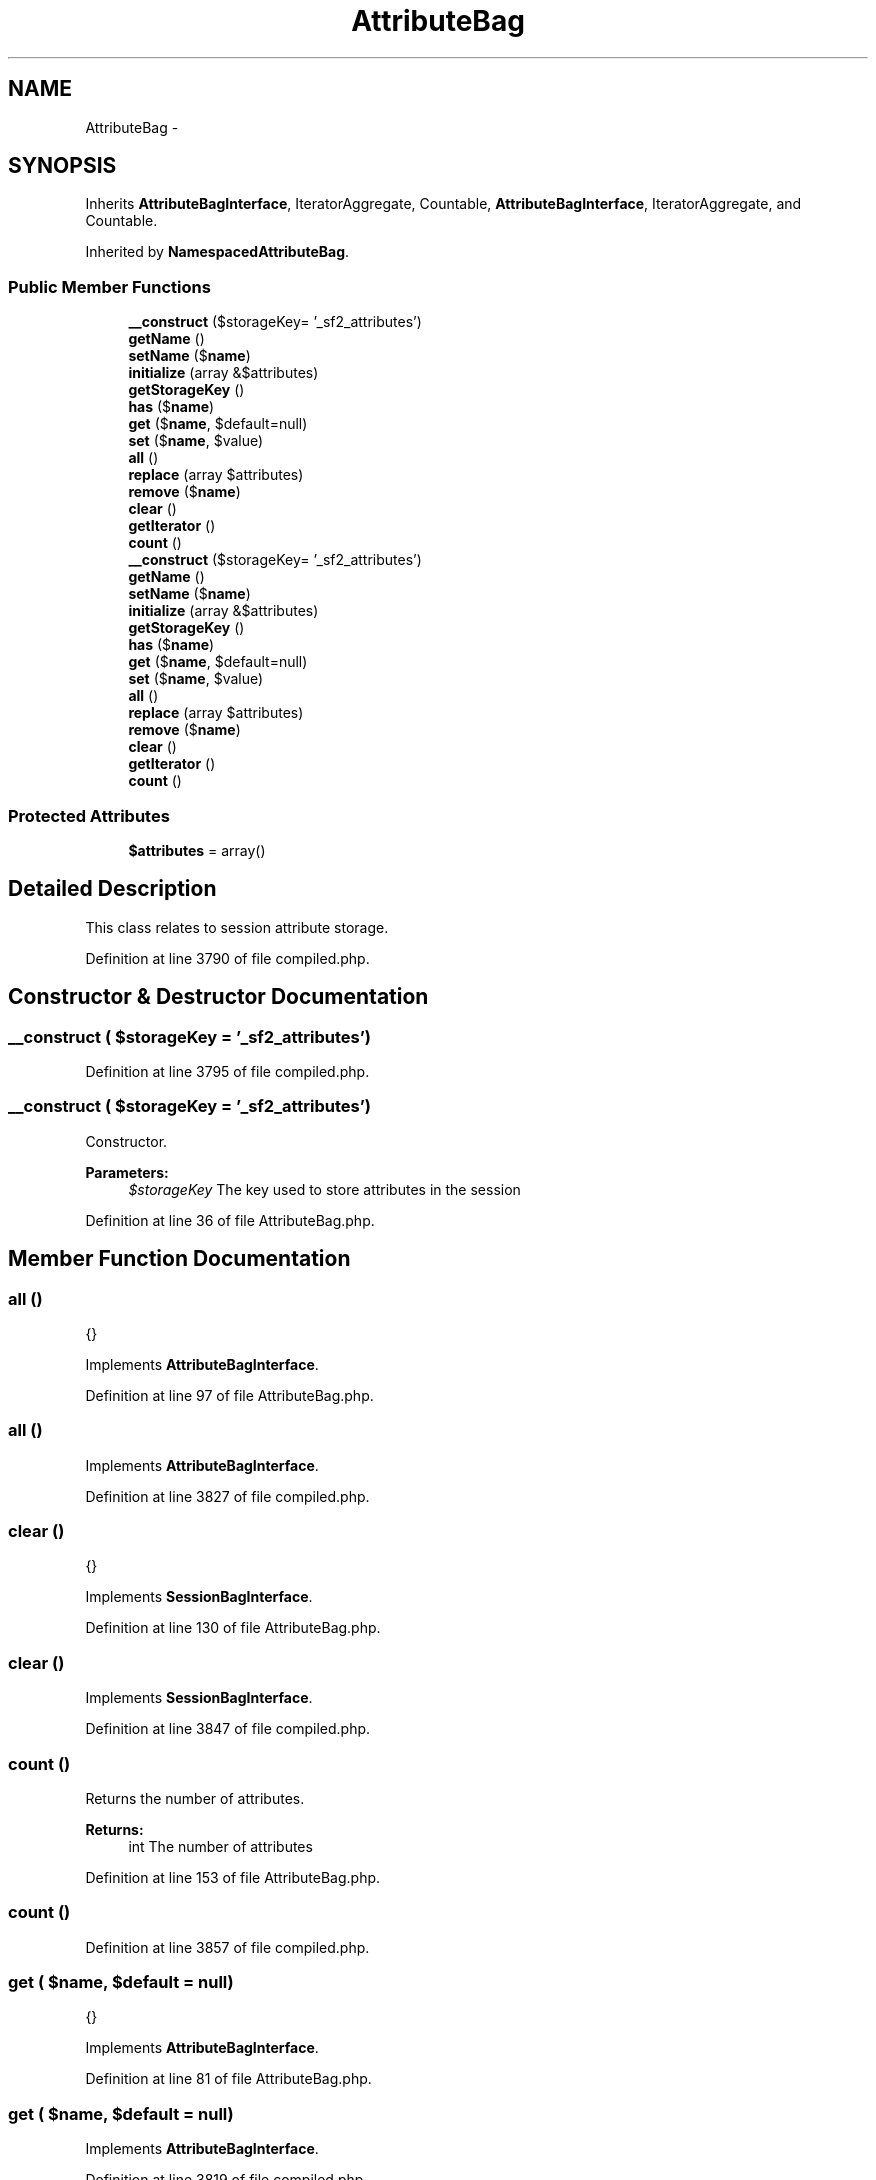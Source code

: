 .TH "AttributeBag" 3 "Tue Apr 14 2015" "Version 1.0" "VirtualSCADA" \" -*- nroff -*-
.ad l
.nh
.SH NAME
AttributeBag \- 
.SH SYNOPSIS
.br
.PP
.PP
Inherits \fBAttributeBagInterface\fP, IteratorAggregate, Countable, \fBAttributeBagInterface\fP, IteratorAggregate, and Countable\&.
.PP
Inherited by \fBNamespacedAttributeBag\fP\&.
.SS "Public Member Functions"

.in +1c
.ti -1c
.RI "\fB__construct\fP ($storageKey= '_sf2_attributes')"
.br
.ti -1c
.RI "\fBgetName\fP ()"
.br
.ti -1c
.RI "\fBsetName\fP ($\fBname\fP)"
.br
.ti -1c
.RI "\fBinitialize\fP (array &$attributes)"
.br
.ti -1c
.RI "\fBgetStorageKey\fP ()"
.br
.ti -1c
.RI "\fBhas\fP ($\fBname\fP)"
.br
.ti -1c
.RI "\fBget\fP ($\fBname\fP, $default=null)"
.br
.ti -1c
.RI "\fBset\fP ($\fBname\fP, $value)"
.br
.ti -1c
.RI "\fBall\fP ()"
.br
.ti -1c
.RI "\fBreplace\fP (array $attributes)"
.br
.ti -1c
.RI "\fBremove\fP ($\fBname\fP)"
.br
.ti -1c
.RI "\fBclear\fP ()"
.br
.ti -1c
.RI "\fBgetIterator\fP ()"
.br
.ti -1c
.RI "\fBcount\fP ()"
.br
.ti -1c
.RI "\fB__construct\fP ($storageKey= '_sf2_attributes')"
.br
.ti -1c
.RI "\fBgetName\fP ()"
.br
.ti -1c
.RI "\fBsetName\fP ($\fBname\fP)"
.br
.ti -1c
.RI "\fBinitialize\fP (array &$attributes)"
.br
.ti -1c
.RI "\fBgetStorageKey\fP ()"
.br
.ti -1c
.RI "\fBhas\fP ($\fBname\fP)"
.br
.ti -1c
.RI "\fBget\fP ($\fBname\fP, $default=null)"
.br
.ti -1c
.RI "\fBset\fP ($\fBname\fP, $value)"
.br
.ti -1c
.RI "\fBall\fP ()"
.br
.ti -1c
.RI "\fBreplace\fP (array $attributes)"
.br
.ti -1c
.RI "\fBremove\fP ($\fBname\fP)"
.br
.ti -1c
.RI "\fBclear\fP ()"
.br
.ti -1c
.RI "\fBgetIterator\fP ()"
.br
.ti -1c
.RI "\fBcount\fP ()"
.br
.in -1c
.SS "Protected Attributes"

.in +1c
.ti -1c
.RI "\fB$attributes\fP = array()"
.br
.in -1c
.SH "Detailed Description"
.PP 
This class relates to session attribute storage\&. 
.PP
Definition at line 3790 of file compiled\&.php\&.
.SH "Constructor & Destructor Documentation"
.PP 
.SS "__construct ( $storageKey = \fC'_sf2_attributes'\fP)"

.PP
Definition at line 3795 of file compiled\&.php\&.
.SS "__construct ( $storageKey = \fC'_sf2_attributes'\fP)"
Constructor\&.
.PP
\fBParameters:\fP
.RS 4
\fI$storageKey\fP The key used to store attributes in the session 
.RE
.PP

.PP
Definition at line 36 of file AttributeBag\&.php\&.
.SH "Member Function Documentation"
.PP 
.SS "all ()"
{} 
.PP
Implements \fBAttributeBagInterface\fP\&.
.PP
Definition at line 97 of file AttributeBag\&.php\&.
.SS "all ()"

.PP
Implements \fBAttributeBagInterface\fP\&.
.PP
Definition at line 3827 of file compiled\&.php\&.
.SS "clear ()"
{} 
.PP
Implements \fBSessionBagInterface\fP\&.
.PP
Definition at line 130 of file AttributeBag\&.php\&.
.SS "clear ()"

.PP
Implements \fBSessionBagInterface\fP\&.
.PP
Definition at line 3847 of file compiled\&.php\&.
.SS "count ()"
Returns the number of attributes\&.
.PP
\fBReturns:\fP
.RS 4
int The number of attributes 
.RE
.PP

.PP
Definition at line 153 of file AttributeBag\&.php\&.
.SS "count ()"

.PP
Definition at line 3857 of file compiled\&.php\&.
.SS "get ( $name,  $default = \fCnull\fP)"
{} 
.PP
Implements \fBAttributeBagInterface\fP\&.
.PP
Definition at line 81 of file AttributeBag\&.php\&.
.SS "get ( $name,  $default = \fCnull\fP)"

.PP
Implements \fBAttributeBagInterface\fP\&.
.PP
Definition at line 3819 of file compiled\&.php\&.
.SS "getIterator ()"
Returns an iterator for attributes\&.
.PP
\fBReturns:\fP
.RS 4
An  instance 
.RE
.PP

.PP
Definition at line 143 of file AttributeBag\&.php\&.
.SS "getIterator ()"

.PP
Definition at line 3853 of file compiled\&.php\&.
.SS "getName ()"
{} 
.PP
Implements \fBSessionBagInterface\fP\&.
.PP
Definition at line 44 of file AttributeBag\&.php\&.
.SS "getName ()"

.PP
Implements \fBSessionBagInterface\fP\&.
.PP
Definition at line 3799 of file compiled\&.php\&.
.SS "getStorageKey ()"
{} 
.PP
Implements \fBSessionBagInterface\fP\&.
.PP
Definition at line 65 of file AttributeBag\&.php\&.
.SS "getStorageKey ()"

.PP
Implements \fBSessionBagInterface\fP\&.
.PP
Definition at line 3811 of file compiled\&.php\&.
.SS "has ( $name)"
{} 
.PP
Implements \fBAttributeBagInterface\fP\&.
.PP
Definition at line 73 of file AttributeBag\&.php\&.
.SS "has ( $name)"

.PP
Implements \fBAttributeBagInterface\fP\&.
.PP
Definition at line 3815 of file compiled\&.php\&.
.SS "initialize (array & $attributes)"
{} 
.PP
Implements \fBSessionBagInterface\fP\&.
.PP
Definition at line 57 of file AttributeBag\&.php\&.
.SS "initialize (array & $attributes)"

.PP
Implements \fBSessionBagInterface\fP\&.
.PP
Definition at line 3807 of file compiled\&.php\&.
.SS "remove ( $name)"
{} 
.PP
Implements \fBAttributeBagInterface\fP\&.
.PP
Definition at line 116 of file AttributeBag\&.php\&.
.SS "remove ( $name)"

.PP
Implements \fBAttributeBagInterface\fP\&.
.PP
Definition at line 3838 of file compiled\&.php\&.
.SS "replace (array $attributes)"
{} 
.PP
Implements \fBAttributeBagInterface\fP\&.
.PP
Definition at line 105 of file AttributeBag\&.php\&.
.SS "replace (array $attributes)"

.PP
Implements \fBAttributeBagInterface\fP\&.
.PP
Definition at line 3831 of file compiled\&.php\&.
.SS "set ( $name,  $value)"
{} 
.PP
Implements \fBAttributeBagInterface\fP\&.
.PP
Definition at line 89 of file AttributeBag\&.php\&.
.SS "set ( $name,  $value)"

.PP
Implements \fBAttributeBagInterface\fP\&.
.PP
Definition at line 3823 of file compiled\&.php\&.
.SS "setName ( $name)"

.PP
Definition at line 49 of file AttributeBag\&.php\&.
.SS "setName ( $name)"

.PP
Definition at line 3803 of file compiled\&.php\&.
.SH "Field Documentation"
.PP 
.SS "$attributes = array()\fC [protected]\fP"

.PP
Definition at line 3794 of file compiled\&.php\&.

.SH "Author"
.PP 
Generated automatically by Doxygen for VirtualSCADA from the source code\&.
